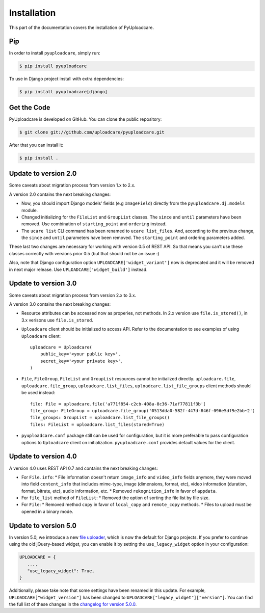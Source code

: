 .. _install:

============
Installation
============

This part of the documentation covers the installation of PyUploadcare.

.. _install-pip-ref:


Pip
---

In order to install ``pyuploadcare``, simply run:

.. code-block:: console

    $ pip install pyuploadcare

To use in Django project install with extra dependencies:

.. code-block:: console

    $ pip install pyuploadcare[django]

.. _install-get-the-code-ref:


Get the Code
------------

PyUploadcare is developed on GitHub. You can clone the public repository:

.. code-block:: console

    $ git clone git://github.com/uploadcare/pyuploadcare.git

After that you can install it:

.. code-block:: console

    $ pip install .


Update to version 2.0
---------------------

Some caveats about migration process from version 1.x to 2.x.

A version 2.0 contains the next breaking changes:

* Now, you should import Django models' fields (e.g ``ImageField``) directly from the ``pyuploadcare.dj.models`` module.

* Changed initializing for the ``FileList`` and ``GroupList`` classes. The ``since`` and ``until`` parameters have been removed. Use combination of ``starting_point`` and ``ordering`` instead.

* The ``ucare list`` CLI command has been renamed to ``ucare list_files``. And, according to the previous change, the ``since`` and ``until`` parameters have been removed. The ``starting_point`` and ordering parameters added.

These last two changes are necessary for working with version 0.5 of REST API.
So that means you can’t use these classes correctly with versions prior 0.5
(but that should not be an issue :)

Also, note that Django configuration option ``UPLOADCARE['widget_variant']``
now is deprecated and it will be removed in next major release. Use
``UPLOADCARE['widget_build']`` instead.


Update to version 3.0
---------------------

Some caveats about migration process from version 2.x to 3.x.

A version 3.0 contains the next breaking changes:

* Resource attributes can be accessed now as properies, not methods.
  In 2.x version use ``file.is_stored()``, in 3.x verisons use ``file.is_stored``.

* ``Uploadcare`` client should be initialized to access API.
  Refer to the documentation to see examples of using ``Uploadcare`` client::

    uploadcare = Uploadcare(
        public_key='<your public key>',
        secret_key='<your private key>',
    )

* ``File``, ``FileGroup``, ``FileList`` and ``GroupList`` resources cannot be initialized directly.
  ``uploadcare.file``, ``uploadcare.file_group``, ``uploadcare.list_files``, ``uploadcare.list_file_groups``
  client methods should be used instead::

    file: File = uploadcare.file('a771f854-c2cb-408a-8c36-71af77811f3b')
    file_group: FileGroup = uploadcare.file_group('0513dda0-582f-447d-846f-096e5df9e2bb~2')
    file_groups: GroupList = uploadcare.list_file_groups()
    files: FileList = uploadcare.list_files(stored=True)

* ``pyuploadcare.conf`` package still can be used for configuration, but it is more preferable to pass
  configuration options to ``Uploadcare`` client on initialization. ``pyuploadcare.conf`` provides
  default values for the client.


Update to version 4.0
---------------------

A version 4.0 uses REST API 0.7 and contains the next breaking changes:

* For ``File.info``:
  * File information doesn't return ``image_info`` and ``video_info`` fields anymore,
  they were moved into field ``content_info`` that includes mime-type, image (dimensions, format, etc), video information (duration, format, bitrate, etc), audio information, etc.
  * Removed ``rekognition_info`` in favor of ``appdata``.
* For ``file_list`` method of ``FileList``:
  * Removed the option of sorting the file list by file size.
* For ``File``:
  * Removed method ``copy`` in favor of ``local_copy`` and ``remote_copy`` methods.
  * Files to upload must be opened in a binary mode.


Update to version 5.0
---------------------

In version 5.0, we introduce a new `file uploader`_, which is now the default for Django projects. If you prefer to continue using the old jQuery-based widget, you can enable it by setting the ``use_legacy_widget`` option in your configuration:

.. code-block:: python
    
    UPLOADCARE = {
       ...,
       "use_legacy_widget": True,
    }

Additionally, please take note that some settings have been renamed in this update. For example, ``UPLOADCARE["widget_version"]`` has been changed to ``UPLOADCARE["legacy_widget"]["version"]``. You can find the full list of these changes in the `changelog for version 5.0.0`_.

.. _file uploader: https://uploadcare.com/docs/file-uploader/
.. _@uploadcare/file-uploader: https://www.npmjs.com/package/@uploadcare/file-uploader
.. _changelog for version 5.0.0: https://github.com/uploadcare/pyuploadcare/blob/main/HISTORY.md#500---2023-12-28
